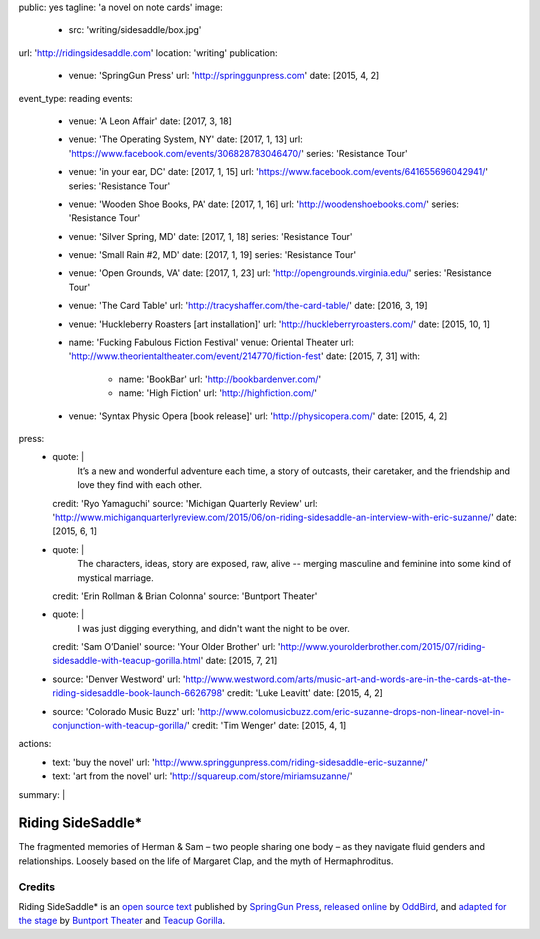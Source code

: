 public: yes
tagline: 'a novel on note cards'
image:
  - src: 'writing/sidesaddle/box.jpg'
url: 'http://ridingsidesaddle.com'
location: 'writing'
publication:
  - venue: 'SpringGun Press'
    url: 'http://springgunpress.com'
    date: [2015, 4, 2]
event_type: reading
events:
  - venue: 'A Leon Affair'
    date: [2017, 3, 18]
  - venue: 'The Operating System, NY'
    date: [2017, 1, 13]
    url: 'https://www.facebook.com/events/306828783046470/'
    series: 'Resistance Tour'
  - venue: 'in your ear, DC'
    date: [2017, 1, 15]
    url: 'https://www.facebook.com/events/641655696042941/'
    series: 'Resistance Tour'
  - venue: 'Wooden Shoe Books, PA'
    date: [2017, 1, 16]
    url: 'http://woodenshoebooks.com/'
    series: 'Resistance Tour'
  - venue: 'Silver Spring, MD'
    date: [2017, 1, 18]
    series: 'Resistance Tour'
  - venue: 'Small Rain #2, MD'
    date: [2017, 1, 19]
    series: 'Resistance Tour'
  - venue: 'Open Grounds, VA'
    date: [2017, 1, 23]
    url: 'http://opengrounds.virginia.edu/'
    series: 'Resistance Tour'
  - venue: 'The Card Table'
    url: 'http://tracyshaffer.com/the-card-table/'
    date: [2016, 3, 19]
  - venue: 'Huckleberry Roasters [art installation]'
    url: 'http://huckleberryroasters.com/'
    date: [2015, 10, 1]
  - name: 'Fucking Fabulous Fiction Festival'
    venue: Oriental Theater
    url: 'http://www.theorientaltheater.com/event/214770/fiction-fest'
    date: [2015, 7, 31]
    with:
      - name: 'BookBar'
        url: 'http://bookbardenver.com/'
      - name: 'High Fiction'
        url: 'http://highfiction.com/'
  - venue: 'Syntax Physic Opera [book release]'
    url: 'http://physicopera.com/'
    date: [2015, 4, 2]
press:
  - quote: |
      It’s a new and wonderful adventure each time,
      a story of outcasts, their caretaker,
      and the friendship and love they find with each other.
    credit: 'Ryo Yamaguchi'
    source: 'Michigan Quarterly Review'
    url: 'http://www.michiganquarterlyreview.com/2015/06/on-riding-sidesaddle-an-interview-with-eric-suzanne/'
    date: [2015, 6, 1]
  - quote: |
      The characters, ideas, story are exposed, raw, alive --
      merging masculine and feminine into some kind of mystical marriage.
    credit: 'Erin Rollman & Brian Colonna'
    source: 'Buntport Theater'
  - quote: |
      I was just digging everything,
      and didn't want the night to be over.
    credit: 'Sam O’Daniel'
    source: 'Your Older Brother'
    url: 'http://www.yourolderbrother.com/2015/07/riding-sidesaddle-with-teacup-gorilla.html'
    date: [2015, 7, 21]
  - source: 'Denver Westword'
    url: 'http://www.westword.com/arts/music-art-and-words-are-in-the-cards-at-the-riding-sidesaddle-book-launch-6626798'
    credit: 'Luke Leavitt'
    date: [2015, 4, 2]
  - source: 'Colorado Music Buzz'
    url: 'http://www.colomusicbuzz.com/eric-suzanne-drops-non-linear-novel-in-conjunction-with-teacup-gorilla/'
    credit: 'Tim Wenger'
    date: [2015, 4, 1]
actions:
  - text: 'buy the novel'
    url: 'http://www.springgunpress.com/riding-sidesaddle-eric-suzanne/'
  - text: 'art from the novel'
    url: 'http://squareup.com/store/miriamsuzanne/'
summary: |
  .. callmacro:: content/macros.j2#blockquote
    :cite: 'Riding SideSaddle*'

    Sam gasps for air, and finds herself alone.
    Herman gasps for air, and finds herself alone.
    They wipe the mud from their body.


******************
Riding SideSaddle*
******************


The fragmented memories of Herman & Sam –
two people sharing one body –
as they navigate fluid genders and relationships.
Loosely based
on the life of Margaret Clap,
and the myth of Hermaphroditus.

.. _Riding SideSaddle*: http://www.springgunpress.com/riding-sidesaddle-miriam-suzanne/


Credits
=======

Riding SideSaddle* is an
`open source text`_
published by `SpringGun Press`_,
`released online`_ by `OddBird`_,
and `adapted for the stage`_
by `Buntport Theater`_ and `Teacup Gorilla`_.

.. _open source text: http://creativecommons.org/licenses/by-nc-sa/4.0/
.. _SpringGun Press: http://springgunpress.com
.. _released online: http://oddbooksapp.com/book/ridingsidesaddle
.. _OddBird: http://oddbird.net/
.. _adapted for the stage: #@@@
.. _Buntport Theater: http://buntport.com/
.. _Teacup Gorilla: http://teacupgorilla.com/
